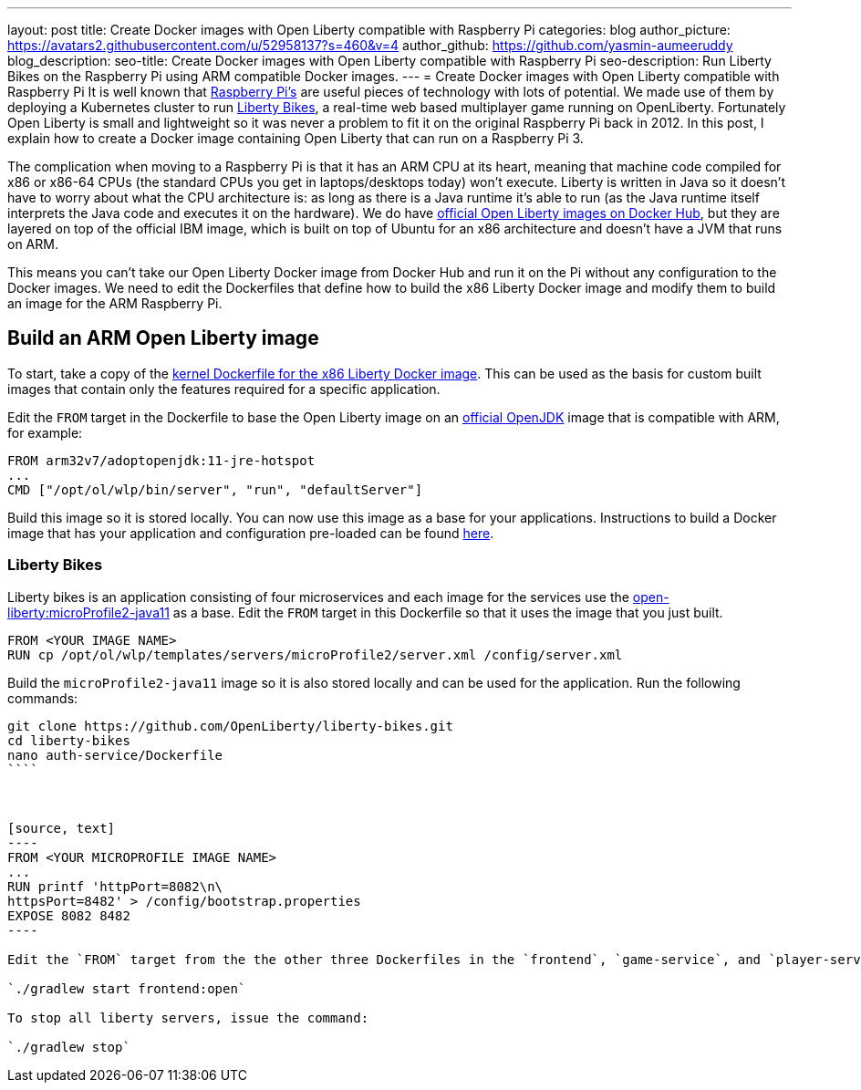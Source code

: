 ---
layout: post
title: Create Docker images with Open Liberty compatible with Raspberry Pi 
categories: blog
author_picture: https://avatars2.githubusercontent.com/u/52958137?s=460&v=4
author_github: https://github.com/yasmin-aumeeruddy
blog_description: 
seo-title: Create Docker images with Open Liberty compatible with Raspberry Pi 
seo-description: Run Liberty Bikes on the Raspberry Pi using ARM compatible Docker images.
---
= Create Docker images with Open Liberty compatible with Raspberry Pi 
It is well known that link:https://www.raspberrypi.org/[Raspberry Pi's] are useful pieces of technology with lots of potential. We made use of them by deploying a Kubernetes cluster to run link:https://github.com/OpenLiberty/liberty-bikes[Liberty Bikes], a real-time web based multiplayer game running on OpenLiberty. Fortunately Open Liberty is small and lightweight so it was never a problem to fit it on the original Raspberry Pi back in 2012. In this post, I explain how to create a Docker image containing Open Liberty that can run on a Raspberry Pi 3.

The complication when moving to a Raspberry Pi is that it has an ARM CPU at its heart, meaning that machine code compiled for x86 or x86-64 CPUs (the standard CPUs you get in laptops/desktops today) won’t execute. Liberty is written in Java so it doesn’t have to worry about what the CPU architecture is: as long as there is a Java runtime it’s able to run (as the Java runtime itself interprets the Java code and executes it on the hardware). We do have link:https://hub.docker.com/_/open-liberty[official Open Liberty images on Docker Hub], but they are layered on top of the official IBM image, which is built on top of Ubuntu for an x86 architecture and doesn’t have a JVM that runs on ARM.

This means you can’t take our Open Liberty Docker image from Docker Hub and run it on the Pi without any configuration to the Docker images. We need to edit the Dockerfiles that define how to build the x86 Liberty Docker image and modify them to build 
an image for the ARM Raspberry Pi.

== Build an ARM Open Liberty image
To start, take a copy of the link:https://github.com/OpenLiberty/ci.docker/tree/master/official/latest/kernel/java11/openj9[kernel Dockerfile for the x86 Liberty Docker image]. This can be used as the basis for custom built images that contain only the features required for a specific application. 

Edit the `FROM` target in the Dockerfile to base the Open Liberty image on an link:https://hub.docker.com/r/arm32v7/adoptopenjdk/[official OpenJDK] image that is compatible with ARM, for example:

[source, text]
----
FROM arm32v7/adoptopenjdk:11-jre-hotspot
...
CMD ["/opt/ol/wlp/bin/server", "run", "defaultServer"]
----

Build this image so it is stored locally. You can now use this image as a base for your applications. Instructions to build a Docker image that has your application and configuration pre-loaded can be found link:https://github.com/OpenLiberty/ci.docker#building-an-application-image[here]. 

=== Liberty Bikes 
Liberty bikes is an application consisting of four microservices and each image for the services use the link:https://github.com/OpenLiberty/ci.docker/blob/master/official/19.0.0.9/microProfile2/java11/openj9/Dockerfile[open-liberty:microProfile2-java11] as a base. Edit the `FROM` target in this Dockerfile so that it uses the image that you just built. 


[source, text]
----
FROM <YOUR IMAGE NAME>
RUN cp /opt/ol/wlp/templates/servers/microProfile2/server.xml /config/server.xml
----

Build the `microProfile2-java11` image so it is also stored locally and can be used for the application. Run the following commands:   

```
git clone https://github.com/OpenLiberty/liberty-bikes.git
cd liberty-bikes
nano auth-service/Dockerfile 
````



[source, text]
----
FROM <YOUR MICROPROFILE IMAGE NAME>
...
RUN printf 'httpPort=8082\n\
httpsPort=8482' > /config/bootstrap.properties
EXPOSE 8082 8482
----

Edit the `FROM` target from the the other three Dockerfiles in the `frontend`, `game-service`, and `player-service` files. You can then build all the microservice applications and deploy them to locally running liberty servers.

`./gradlew start frontend:open`

To stop all liberty servers, issue the command:

`./gradlew stop`
